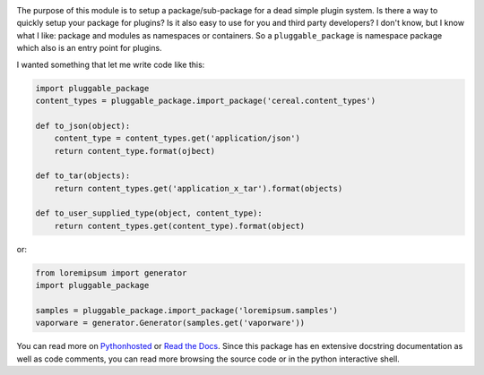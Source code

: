 .. image:: https://travis-ci.org/monkeython/pluggable_package.svg?branch=master
    :target: https://travis-ci.org/monkeython/pluggable_package
    :alt: Build status

.. image:: https://coveralls.io/repos/monkeython/pluggable_package/badge.png?branch=master
    :target: https://coveralls.io/r/monkeython/pluggable_package?branch=master
    :alt: Test coverage

.. image:: https://readthedocs.org/projects/pluggable-package/badge/?version=latest&style=default
    :target: http://pluggable_package.readthedocs.org/en/latest/
    :alt: Documentation status

.. image:: https://pypip.in/download/pluggable_package/badge.svg?period=month
    :target: https://pypi.python.org/pypi/pluggable_package/
    :alt: Downloads

.. image:: https://pypip.in/version/pluggable_package/badge.svg?text=pypi
    :target: https://pypi.python.org/pypi/pluggable_package/
    :alt: Latest Version

.. image:: https://pypip.in/status/pluggable_package/badge.svg
    :target: https://pypi.python.org/pypi/pluggable_package/
    :alt: Development Status

.. image:: https://pypip.in/py_versions/pluggable_package/badge.svg
    :target: https://pypi.python.org/pypi/pluggable_package/
    :alt: Supported Python versions

.. image:: https://pypip.in/egg/pluggable_package/badge.svg
    :target: https://pypi.python.org/pypi/pluggable_package/
    :alt: Egg Status

.. image:: https://pypip.in/wheel/pluggable_package/badge.svg
    :target: https://pypi.python.org/pypi/pluggable_package/
    :alt: Wheel Status

.. .. image:: https://pypip.in/license/pluggable_package/badge.svg
..     :target: https://pypi.python.org/pypi/pluggable_package/
..     :alt: License
.. 
.. .. image:: https://pypip.in/implementation/pluggable_package/badge.svg
..     :target: https://pypi.python.org/pypi/pluggable_package/
..     :alt: Supported Python implementations

The purpose of this module is to setup a package/sub-package for a dead simple
plugin system. Is there a way to quickly setup your package for plugins?  Is it
also easy to use for you and third party developers? I don't know, but I know
what I like: package and modules as namespaces or containers. So a
``pluggable_package`` is namespace package which also is an entry point for
plugins.

I wanted something that let me write code like this:

.. code-block:: python

   import pluggable_package
   content_types = pluggable_package.import_package('cereal.content_types')

   def to_json(object):
       content_type = content_types.get('application/json')
       return content_type.format(ojbect)

   def to_tar(objects):
       return content_types.get('application_x_tar').format(objects)

   def to_user_supplied_type(object, content_type):
       return content_types.get(content_type).format(object)

or:

.. code-block:: python

   from loremipsum import generator
   import pluggable_package

   samples = pluggable_package.import_package('loremipsum.samples')
   vaporware = generator.Generator(samples.get('vaporware'))

You can read more on `Pythonhosted`_ or `Read the Docs`_. Since this package
has en extensive docstring documentation as well as code comments, you can
read more browsing the source code or in the python interactive shell.

.. _`Pythonhosted`: http://pythonhosted.org/pluggable_package
.. _`Read the Docs`: http://pluggable-package.readthedocs.org

